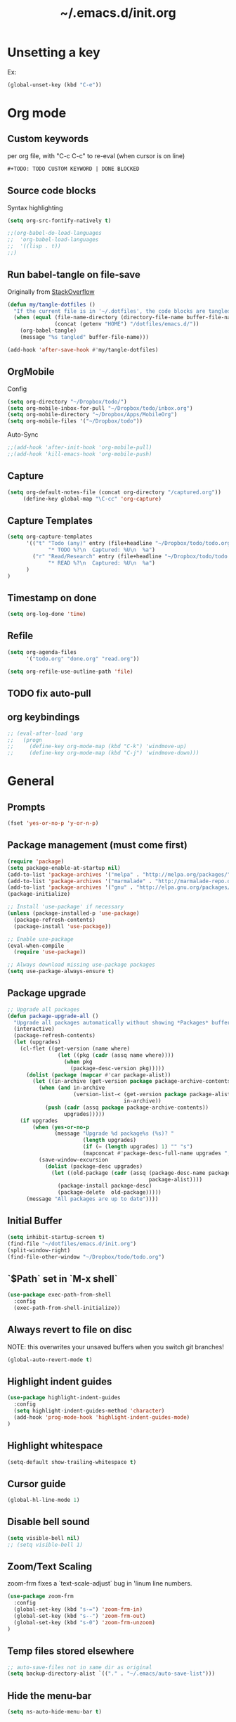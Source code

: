 #+TITLE: ~/.emacs.d/init.org
* Unsetting a key
Ex:
#+begin_src emacs-lisp
(global-unset-key (kbd "C-e"))
#+end_src

#+RESULTS:
: org-ctrl-c-ctrl-c

* Org mode
** Custom keywords
per org file, with "C-c C-c" to re-eval (when cursor is on line)

#+begin_src emacs-lisp
#+TODO: TODO CUSTOM KEYWORD | DONE BLOCKED
#+end_src
** Source code blocks
Syntax highlighting
#+begin_src emacs-lisp :tangle ~/dotfiles/emacs.d/init.el
(setq org-src-fontify-natively t)
#+end_src

#+begin_src emacs-lisp :tangle ~/dotfiles/emacs.d/init.el
;;(org-babel-do-load-languages
;;  'org-babel-load-languages
;;  '((lisp . t))
;;)
#+end_src

** Run babel-tangle on file-save

Originally from [[http://emacs.stackexchange.com/questions/20707/automatically-tangle-org-files-in-a-specific-directory][StackOverflow]]

#+begin_src emacs-lisp :tangle ~/dotfiles/emacs.d/init.el
(defun my/tangle-dotfiles ()
  "If the current file is in '~/.dotfiles', the code blocks are tangled"
  (when (equal (file-name-directory (directory-file-name buffer-file-name))
               (concat (getenv "HOME") "/dotfiles/emacs.d/"))
    (org-babel-tangle)
    (message "%s tangled" buffer-file-name)))

(add-hook 'after-save-hook #'my/tangle-dotfiles)
#+end_src

#+RESULTS:
| alchemist-hooks-compile-on-save | alchemist-hooks-test-on-save | sml/generate-buffer-identification | my/tangle-dotfiles |

** OrgMobile
Config
#+begin_src emacs-lisp :tangle ~/dotfiles/emacs.d/init.el
(setq org-directory "~/Dropbox/todo/")
(setq org-mobile-inbox-for-pull "~/Dropbox/todo/inbox.org")
(setq org-mobile-directory "~/Dropbox/Apps/MobileOrg")
(setq org-mobile-files '("~/Dropbox/todo"))
#+end_src
Auto-Sync
#+begin_src emacs-lisp :tangle ~/dotfiles/emacs.d/init.el
;;(add-hook 'after-init-hook 'org-mobile-pull)
;;(add-hook 'kill-emacs-hook 'org-mobile-push)
#+end_src
** Capture
#+begin_src emacs-lisp :tangle ~/dotfiles/emacs.d/init.el
(setq org-default-notes-file (concat org-directory "/captured.org"))
     (define-key global-map "\C-cc" 'org-capture)
#+end_src
** Capture Templates
#+begin_src emacs-lisp  :tangle ~/dotfiles/emacs.d/init.el
(setq org-capture-templates
      '(("t" "Todo (any)" entry (file+headline "~/Dropbox/todo/todo.org" "Captured")
             "* TODO %?\n  Captured: %U\n  %a")
        ("r" "Read/Research" entry (file+headline "~/Dropbox/todo/todo.org" "Read")
             "* READ %?\n  Captured: %U\n  %a")
      )
)
#+end_src

#+RESULTS:
| t | Todo (any)    | entry | (file+headline ~/Dropbox/todo/todo.org Captured) | * TODO %?\n  Captured: %U\n  %a |
| r | Read/Research | entry | (file+headline ~/Dropbox/todo/todo.org Read)     | * READ %?\n  Captured: %U\n  %a |

** Timestamp on done
#+begin_src emacs-lisp :tangle ~/dotfiles/emacs.d/init.el
(setq org-log-done 'time)
#+end_src

** Refile
#+begin_src emacs-lisp :tangle ~/dotfiles/emacs.d/init.el
(setq org-agenda-files
      '("todo.org" "done.org" "read.org"))

(setq org-refile-use-outline-path 'file)
#+end_src

#+RESULTS:
: file

** TODO fix auto-pull
** org keybindings
#+begin_src emacs-lisp :tangle ~/dotfiles/emacs.d/init.el
;; (eval-after-load 'org
;;   (progn
;;     (define-key org-mode-map (kbd "C-k") 'windmove-up)
;;     (define-key org-mode-map (kbd "C-j") 'windmove-down)))
#+end_src
* General
** Prompts
#+begin_src emacs-lisp :tangle ~/dotfiles/emacs.d/init.el
(fset 'yes-or-no-p 'y-or-n-p)
#+end_src
** Package management (must come first)
#+BEGIN_SRC emacs-lisp :tangle ~/dotfiles/emacs.d/init.el
(require 'package)
(setq package-enable-at-startup nil)
(add-to-list 'package-archives '("melpa" . "http://melpa.org/packages/"))
(add-to-list 'package-archives '("marmalade" . "http://marmalade-repo.org/packages/"))
(add-to-list 'package-archives '("gnu" . "http://elpa.gnu.org/packages/"))
(package-initialize)

;; Install 'use-package' if necessary
(unless (package-installed-p 'use-package)
  (package-refresh-contents)
  (package-install 'use-package))

;; Enable use-package
(eval-when-compile
  (require 'use-package))

;; Always download missing use-package packages
(setq use-package-always-ensure t)
#+END_SRC

** Package upgrade
#+begin_src emacs-lisp :tangle ~/dotfiles/emacs.d/init.el
;; Upgrade all packages
(defun package-upgrade-all ()
  "Upgrade all packages automatically without showing *Packages* buffer."
  (interactive)
  (package-refresh-contents)
  (let (upgrades)
    (cl-flet ((get-version (name where)
                (let ((pkg (cadr (assq name where))))
                  (when pkg
                    (package-desc-version pkg)))))
      (dolist (package (mapcar #'car package-alist))
        (let ((in-archive (get-version package package-archive-contents)))
          (when (and in-archive
                     (version-list-< (get-version package package-alist)
                                     in-archive))
            (push (cadr (assq package package-archive-contents))
                  upgrades)))))
    (if upgrades
        (when (yes-or-no-p
               (message "Upgrade %d package%s (%s)? "
                        (length upgrades)
                        (if (= (length upgrades) 1) "" "s")
                        (mapconcat #'package-desc-full-name upgrades ", ")))
          (save-window-excursion
            (dolist (package-desc upgrades)
              (let ((old-package (cadr (assq (package-desc-name package-desc)
                                             package-alist))))
                (package-install package-desc)
                (package-delete  old-package)))))
      (message "All packages are up to date"))))
#+end_src

#+RESULTS:
: package-upgrade-all

** Initial Buffer
#+begin_src emacs-lisp :tangle ~/dotfiles/emacs.d/init.el
(setq inhibit-startup-screen t)
(find-file "~/dotfiles/emacs.d/init.org")
(split-window-right)
(find-file-other-window "~/Dropbox/todo/todo.org")
#+end_src
** `$Path` set in `M-x shell`
#+BEGIN_SRC emacs-lisp :tangle ~/dotfiles/emacs.d/init.el
(use-package exec-path-from-shell
  :config
  (exec-path-from-shell-initialize))
#+END_SRC
** Always revert to file on disc
NOTE: this overwrites your unsaved buffers when you switch git branches!
#+BEGIN_SRC emacs-lisp :tangle ~/dotfiles/emacs.d/init.el
(global-auto-revert-mode t)
#+END_SRC
** Highlight indent guides
#+begin_src emacs-lisp :tangle ~/dotfiles/emacs.d/init.el
(use-package highlight-indent-guides
  :config
  (setq highlight-indent-guides-method 'character)
  (add-hook 'prog-mode-hook 'highlight-indent-guides-mode)
)
#+end_src

** Highlight whitespace
#+begin_src emacs-lisp :tangle ~/dotfiles/emacs.d/init.el
(setq-default show-trailing-whitespace t)
#+end_src

** Cursor guide
#+begin_src emacs-lisp :tangle ~/dotfiles/emacs.d/init.el
(global-hl-line-mode 1)
#+end_src
** Disable bell sound
#+begin_src emacs-lisp :tangle ~/dotfiles/emacs.d/init.el
(setq visible-bell nil)
;; (setq visible-bell 1)
#+end_src

** Zoom/Text Scaling
zoom-frm fixes a `text-scale-adjust` bug in 'linum line numbers.
#+BEGIN_SRC emacs-lisp :tangle ~/dotfiles/emacs.d/init.el
(use-package zoom-frm
  :config
  (global-set-key (kbd "s-=") 'zoom-frm-in)
  (global-set-key (kbd "s--") 'zoom-frm-out)
  (global-set-key (kbd "s-0") 'zoom-frm-unzoom)
)
#+END_SRC
** Temp files stored elsewhere
#+BEGIN_SRC emacs-lisp :tangle ~/dotfiles/emacs.d/init.el
;; auto-save-files not in same dir as original
(setq backup-directory-alist `(("." . "~/.emacs/auto-save-list")))
#+END_SRC
** Hide the menu-bar
#+BEGIN_SRC emacs-lisp :tangle ~/dotfiles/emacs.d/init.el
(setq ns-auto-hide-menu-bar t)
#+END_SRC
** Native App Settings
#+BEGIN_SRC emacs-lisp :tangle ~/dotfiles/emacs.d/init.el
(tool-bar-mode -1)
(scroll-bar-mode -1)
#+END_SRC
** Spaces, not tabs
#+BEGIN_SRC emacs-lisp :tangle ~/dotfiles/emacs.d/init.el
(setq-default indent-tabs-mode nil)
#+END_SRC
** Font settings
#+BEGIN_SRC emacs-lisp :tangle ~/dotfiles/emacs.d/init.el
(set-frame-font "Operator Mono 12")
#+END_SRC
** Transparency
*** package: seethru
#+BEGIN_SRC emacs-lisp :tangle ~/dotfiles/emacs.d/init.el
(use-package seethru
  :config
  (global-set-key (kbd "s-+") (lambda () (interactive) (seethru-relative 5)))
  (global-set-key (kbd "s-_") (lambda () (interactive) (seethru-relative -5)))
  (global-set-key (kbd "s-)") (lambda () (interactive) (seethru 100)))
  (global-set-key (kbd "s-(") (lambda () (interactive) (seethru 0)))
)
#+END_SRC
** Full-screen settings
#+BEGIN_SRC emacs-lisp :tangle ~/dotfiles/emacs.d/init.el
(setq ns-use-native-fullscreen nil)
(global-set-key (kbd "<s-return>") 'toggle-frame-fullscreen)
#+END_SRC
*** Default to full screen
#+BEGIN_SRC emacs-lisp :tangle ~/dotfiles/emacs.d/init.el
;; default full screen
(setq default-frame-alist
    '((fullscreen . fullboth) (fullscreen-restore . fullheight)))
#+END_SRC
** Smooth scroll
#+BEGIN_SRC emacs-lisp :tangle ~/dotfiles/emacs.d/init.el
;; Scrolling Settings
(setq scroll-step 1)
(setq scroll-conservatively 10000)
#+END_SRC
** Line numbers
#+BEGIN_SRC emacs-lisp :tangle ~/dotfiles/emacs.d/init.el
;; line numbers
(global-linum-mode t)
#+END_SRC
** Line wrap
#+BEGIN_SRC emacs-lisp :tangle ~/dotfiles/emacs.d/init.el
;; line wrap
(setq-default word-wrap t)
;; (toggle-truncate-lines 1)
#+END_SRC
** Junk Drawer
[[http://adereth.github.io/blog/2013/12/08/most-frequently-enabled-emacs-packages/][mostly from here]]
#+begin_src emacs-lisp :tangle ~/dotfiles/emacs.d/init.el
(column-number-mode)
(show-paren-mode)
(eldoc-mode)
#+end_src

#+RESULTS:

* Evil mode
** Evil leader
** Evil marks
#+begin_src emacs-lisp :tangle ~/dotfiles/emacs.d/init.el
;; (use-package evil-visual-mark-mode)
#+end_src
** Evil mode and bindings
#+BEGIN_SRC emacs-lisp :tangle ~/dotfiles/emacs.d/init.el
(use-package evil
  :commands (evil-mode local-evil-mode)
  :bind (:map evil-motion-state-map
         ("<return>" . nil)
         ("<tab>" . nil)
         ("SPC" . nil)
         ("M-." . nil)
         ("*" . helm-swoop)
         ("(" . backward-sexp)
         (")" . forward-sexp)
         ("K" . nil)

         :map evil-normal-state-map
         ("<return>" . nil)
         ("<tab>" . nil)
         ("M-." . nil)
         ("*" . helm-swoop)
         ("K" . nil)

         :map evil-visual-state-map
         ("g c" . evilnc-comment-or-uncomment-lines)

         :map evil-ex-map
         ("e" . helm-find-files)
         ("tn" . neotree-toggle)
         ("tap" . alchemist-mix-test-at-point)
         ("tl" . toggle-truncate-lines)
         ("lt" . alchemist-mix-rerun-last-test)
         ("ag" . helm-projectile-ag)
         ("Ag" . helm-projectile-ag)
        )

  :init
  (progn
    (setq evil-default-cursor t)
    (setq evil-shift-width 2)

(use-package evil-leader
  :init (global-evil-leader-mode)

  :config
  (progn
    (setq evil-leader/in-all-states t)

    (evil-leader/set-leader "<SPC>")

    (evil-leader/set-key
      "<SPC>" 'evil-switch-to-windows-last-buffer ;; TODO this command doesn't toggle properly after helm-semantic-or-imenu
      "a" 'ace-window
      "b" 'helm-mini
      "c" 'evilnc-comment-or-uncomment-lines
      "e" 'helm-M-x
      "f" 'helm-find-files
      "i" 'popup-imenu
      "I" 'helm-imenu-anywhere
      "k" 'kill-buffer
      "l" 'alchemist-mix-rerun-last-test
      "n" 'neotree-find-current-file
      "N" 'neotree-reveal-current-buffer
      "o" 'projectile-multi-occur
      "p" 'helm-projectile
      "q" 'evil-window-delete
      "r" 'org-ctrl-c-ctrl-c
      "S" 'helm-projectile-ag
      "s" 'split-window-below
      "t" 'alchemist-project-toggle-file-and-tests
      "T" 'alchemist-mix-test-this-buffer
      "v" 'split-window-right
      "w" 'save-buffer
      "W" 'delete-trailing-whitespace
      "x" 'helm-M-x
      "=" 'balance-windows
      "-" 'split-window-below
      "_" 'split-window-below
      "\\" 'split-window-right
      "|" 'split-window-right
      ">" '(lambda () (interactive) (evil-window-increase-width 20))
      "<" '(lambda () (interactive) (evil-window-decrease-width 20))
    )
  )
)

    (evil-mode 1))

  :config
  (progn

    ;; esc should always quit: http://stackoverflow.com/a/10166400/61435
    (define-key evil-normal-state-map [escape] 'keyboard-quit)
    (define-key evil-visual-state-map [escape] 'keyboard-quit)
    (define-key minibuffer-local-map [escape] 'abort-recursive-edit)
    (define-key minibuffer-local-ns-map [escape] 'abort-recursive-edit)
    (define-key minibuffer-local-completion-map [escape] 'abort-recursive-edit)
    (define-key minibuffer-local-must-match-map [escape] 'abort-recursive-edit)
    (define-key minibuffer-local-isearch-map [escape] 'abort-recursive-edit)


    (with-eval-after-load 'evil
        (defalias #'forward-evil-word #'forward-evil-symbol))
  )
)
#+END_SRC

#+RESULTS:

** Vim surround
hello + <ysw'> = 'hello'
#+begin_src emacs-lisp :tangle ~/dotfiles/emacs.d/init.el
(use-package evil-surround
  :config
  (global-evil-surround-mode 1)
)
#+end_src

* Window management
** Movement
#+BEGIN_SRC emacs-lisp :tangle ~/dotfiles/emacs.d/init.el
;; Window movement
(global-set-key (kbd "C-l") 'windmove-right)
(global-set-key (kbd "C-h") 'windmove-left)
(global-set-key (kbd "C-k") 'windmove-up)
(global-set-key (kbd "C-j") 'windmove-down)
#+END_SRC
** Balancing advice
#+begin_src emacs-lisp :tangle ~/dotfiles/emacs.d/init.el
(defadvice split-window-below (after restore-balanace-below activate)
  (balance-windows))

(defadvice split-window-right (after restore-balance-right activate)
  (balance-windows))

(defadvice delete-window (after restore-balance activate)
  (balance-windows))
#+end_src
** Ace window
#+begin_src emacs-lisp :tangle ~/dotfiles/emacs.d/init.el
(use-package ace-window
  :config
  (setq aw-keys '(?a ?s ?d ?f ?g ?h ?j ?k ?l))
)
#+end_src
** Popwin
#+begin_src emacs-lisp :tangle ~/dotfiles/emacs.d/init.el
(use-package popwin
  :config

  (add-to-list 'popwin:special-display-config '("^\\*helm.*\\*$" :regexp t))

  (defun helm-popwin-help-mode-off ()
    "Turn `popwin-mode' off for *Help* buffers."
    (when (boundp 'popwin:special-display-config)
      (popwin:display-buffer helm-buffer t)
      (customize-set-variable 'popwin:special-display-config
                              (delq 'help-mode popwin:special-display-config))))

  (defun helm-popwin-help-mode-on ()
    "Turn `popwin-mode' on for *Help* buffers."
    (when (boundp 'popwin:special-display-config)
      (customize-set-variable 'popwin:special-display-config
                              (add-to-list 'popwin:special-display-config 'help-mode nil #'eq))))

  (add-hook 'helm-after-initialize-hook #'helm-popwin-help-mode-off)
  (add-hook 'helm-cleanup-hook #'helm-popwin-help-mode-on)

  (push '("^\\*helm.*\\*$" :regexp t :height 50) popwin:special-display-config)

)
#+end_src

** Golden Ratio
Disabled until settings can be tweaked into not-annoying.
Current solution: Balancing advice above
#+begin_src emacs-lisp :tangle ~/dotfiles/emacs.d/init.el
;; (use-package golden-ratio
;;   :config
;;     (golden-ratio-mode 1)
;;     (setq golden-ratio-auto-scale nil)
;;     (setq golden-ratio-adjust-factor .5
;;       golden-ratio-wide-adjust-factor .9)
;; )
#+end_src
* Color Theme
#+begin_src emacs-lisp :tangle ~/dotfiles/emacs.d/init.el
;; (load-theme 'atom-one-dark)
(use-package doom-themes
  :init
  ;;; Settings (defaults)
  (setq doom-enable-bold t
      doom-enable-italic t

      ;; doom-one specific settings
      doom-one-brighter-comments t
  )

  (setq org-fontify-whole-heading-line t
      org-fontify-done-headline t
      org-fontify-quote-and-verse-blocks t)

  ;; brighter source buffers (that represent files)
  (add-hook 'find-file-hook 'doom-buffer-mode-maybe)
  ;; if you use auto-revert-mode
  (add-hook 'after-revert-hook 'doom-buffer-mode-maybe)
  ;; you can brighten other buffers (unconditionally) with:
  (add-hook 'ediff-prepare-buffer-hook 'doom-buffer-mode)

  ;; brighter minibuffer when active
  (add-hook 'minibuffer-setup-hook 'doom-brighten-minibuffer)

  :config
  (load-theme 'doom-one t)

  ;; Enable custom neotree theme
  (require 'doom-neotree)
  ;; Enable nlinum line highlighting
  (require 'doom-nlinum)
)
#+end_src

#+RESULTS:
: t
* Smart modeline (Status Line)
#+begin_src emacs-lisp :tangle ~/dotfiles/emacs.d/init.el
(use-package smart-mode-line
  :config
  (setq sml/no-confirm-load-theme t)
  (sml/setup)
)
#+end_src

#+RESULTS:
: t

* Helm
#+BEGIN_SRC emacs-lisp :tangle ~/dotfiles/emacs.d/init.el
(use-package helm
  :bind (
    ("M-x" . helm-M-x)
    ("M-y" . helm-show-kill-ring)
    ("C-x C-b" . helm-buffers-list)

    :map helm-map
    ([backtab] . helm-previous-source)
    ([tab] . helm-next-source)
    ("C-j" . helm-next-line)
    ("C-k" . helm-previous-line)
    ("C-?" . describe-key)
    ([escape] . helm-keyboard-quit)

    :map helm-find-files-map
    ("C-l" . helm-execute-persistent-action)
    ("C-h" . helm-find-files-up-one-level)
    ("C-?" . describe-key)

    :map helm-read-file-map
    ("C-l" . helm-execute-persistent-action)
    ("C-h" . helm-find-files-up-one-level)
    ("C-?" . describe-key)
  )

  :init (helm-mode 1)

  :config
  (progn
    (setq helm-buffers-fuzzy-matching t
          helm-recentf-fuzzy-match t
          helm-semantic-fuzzy-match t
          helm-imenu-fuzzy-match t
          helm-locate-fuzzy-match t
          helm-M-x-fuzzy-match t)

    (defvar helm-source-emacs-commands
      (helm-build-sync-source "Emacs commands"
        :candidates (lambda ()
                      (let ((cmds))
                        (mapatoms
                        (lambda (elt) (when (commandp elt) (push elt cmds))))
                        cmds))
        :coerce #'intern-soft
        :action #'command-execute)
      "A simple helm source for Emacs commands.")

    (defvar helm-source-emacs-commands-history
      (helm-build-sync-source "Emacs commands history"
        :candidates (lambda ()
                      (let ((cmds))
                        (dolist (elem extended-command-history)
                          (push (intern elem) cmds))
                        cmds))
        :coerce #'intern-soft
        :action #'command-execute)
      "Emacs commands history")

    (defvar helm-source-my-org-files
      (helm-build-sync-source "Org Files"
        :action 'helm-type-file-actions
        :candidates '(
          "~/dotfiles/emacs.d/init.org"
          "~/Dropbox/todo/todo.org"
          "~/Dropbox/todo/notes.org"
          "~/Dropbox/Writing/writing-march-2017.org"
          "~/Dropbox/Writing/triage.org"
          "~/Dropbox/todo/blog.org"
          "~/Dropbox/todo/storyx.org"
          "~/Dropbox/todo/opensource.org"
          "~/Dropbox/todo/urbint.org"
        )
      )
    )

    (use-package helm-ls-git)

    (setq helm-mini-default-sources '(helm-source-buffers-list
                                      helm-source-recentf
                                      helm-source-ls-git-status
                                      helm-source-my-org-files
                                      helm-source-emacs-commands-history
                                      helm-source-emacs-commands
                                      helm-source-buffer-not-found))

    (use-package helm-projectile
      :config
      (progn
        (helm-projectile-on)

        (setq helm-projectile-sources-list
          '(helm-source-projectile-buffers-list
            helm-source-projectile-recentf-list
            helm-source-projectile-files-list
            helm-source-projectile-projects
            helm-source-my-org-files
           )
        )
      )
    )

    (setq helm-boring-buffer-regexp-list
      (quote ( "\\Minibuf.+\\*"
               "\\` "
               "\\*.+\\*"
             )
      )
    )

    ;; TODO: doesn't work for un'opened' files, only existing buffers
    (defun helm-buffer-switch-to-new-window (_candidate)
      "Display buffers in new windows."
      ;; Select the bottom right window
      (require 'winner)
      (select-window (car (last (winner-sorted-window-list))))
      ;; Display buffers in new windows
      (dolist (buf (helm-marked-candidates))
        (select-window (split-window-right))
        (switch-to-buffer buf))
      ;; Adjust size of windows
      (balance-windows))

    (add-to-list 'helm-type-buffer-actions
                '("Display buffer(s) in new window(s) `M-o'" .
                  helm-buffer-switch-new-window) 'append)

    (defun helm-buffer-switch-new-window ()
      (interactive)
      (with-helm-alive-p
        (helm-quit-and-execute-action 'helm-buffer-switch-to-new-window)))

    (define-key helm-map (kbd "M-o") #'helm-buffer-switch-new-window)

  )
)
#+END_SRC

#+RESULTS:

* Avy
#+begin_src emacs-lisp :tangle ~/dotfiles/emacs.d/init.el
(use-package avy)
#+end_src
* Ag
#+begin_src emacs-lisp :tangle ~/dotfiles/emacs.d/init.el
  (use-package ag)
#+end_src
* Helm-Ag
#+begin_src emacs-lisp :tangle ~/dotfiles/emacs.d/init.el
(use-package helm-ag)
#+end_src
* Alchemist (Elixir mode)
#+BEGIN_SRC emacs-lisp :tangle ~/dotfiles/emacs.d/init.el
(use-package alchemist
  :config
    (setq alchemist-goto-elixir-source-dir "/usr/local/share/src/elixir")
    (setq alchemist-goto-erlang-source-dir "/usr/local/share/src/otp")

    (setq alchemist-test-display-compilation-output t)
    ;;(setq alchemist-hooks-test-on-save t)
    (setq alchemist-hooks-compile-on-save t)

    ;; fix to return from erlang dives
    (defun custom-erlang-mode-hook ()
        "Jump to and from Elixir, Erlang, Elixir files."
        (define-key erlang-mode-map (kbd "M-,") 'alchemist-goto-jump-back))
    (add-hook 'erlang-mode-hook 'custom-erlang-mode-hook)
)

(add-to-list 'display-buffer-alist
             `(,(rx bos (or "*alchemist test report*"
                            "*alchemist mix*"
                            "*alchemist help*"))
                    (display-buffer-reuse-window)
                    (inhibit-switch-frame t)
                    (reusable-frames . visible)))
#+END_SRC
* Company (Auto complete)
#+BEGIN_SRC emacs-lisp :tangle ~/dotfiles/emacs.d/init.el
(use-package company
  :bind ("<tab>" . company-complete-common)
        ("<escape>" . company-abort)

  :config
  (setq company-show-numbers t)
  (setq company-idle-delay 0)
  (setq company-selection-wrap-around t)

  (dotimes (i 10)
    (define-key company-active-map (kbd (format "C-%d" i)) 'company-complete-number))

  (define-key company-active-map (kbd "<tab>") 'company-complete-selection)
  (define-key company-active-map (kbd "C-n") 'company-select-next)
  (define-key company-active-map (kbd "C-p") 'company-select-previous)
  (define-key company-active-map (kbd "C-j") 'company-select-next)
  (define-key company-active-map (kbd "C-k") 'company-select-previous)

  (global-company-mode)
)
#+END_SRC
* Flycheck (Syntax errors ++)
#+BEGIN_SRC emacs-lisp :tangle ~/dotfiles/emacs.d/init.el
(use-package flycheck
  :config
  (global-flycheck-mode)

  ; Flycheck Mix Settings
  (use-package flycheck-mix
    :init
    (flycheck-mix-setup))

  ;; Flycheck Credo Settings
  (use-package flycheck-credo
    :init
    (flycheck-credo-setup))
  )
#+END_SRC
* Magit
A great interface, but quite slow.
#+BEGIN_SRC emacs-lisp :tangle ~/dotfiles/emacs.d/init.el
(use-package magit
  :init (progn)
  :config (progn (use-package evil-magit))
)
#+END_SRC
* Neotree
#+BEGIN_SRC emacs-lisp :tangle ~/dotfiles/emacs.d/init.el
(use-package neotree
  :config
  (progn

    (setq-default neo-show-hidden-files t)
    (setq-default neo-window-fixed-size nil)

    (defun neotree-find-current-file ()
      "Reveal current buffer in Neotree."
      (interactive)
      (let ((project-dir (projectile-project-root))
            (file-name (buffer-file-name)))

        (neotree-show)
        (if project-dir
            (if (neo-global--window-exists-p)
                (progn
                  (neotree-dir project-dir)
                  (neotree-find file-name))))
      (message "Could not find git project root.")))

    (defun neotree-reveal-current-buffer ()
      "Reveal current buffer in Neotree."
      (interactive)
      (let ((project-dir (projectile-project-root))
            (file-name (buffer-file-name)))

        (neotree-show)
        (if project-dir
            (if (neo-global--window-exists-p)
                (progn
                  (neotree-dir project-dir)
                  (neotree-find file-name)
                  (evil-window-mru)))
      (message "Could not find git project root."))))


    ;; theme
    (use-package all-the-icons
      ;; install fonts from this package too
    )
    (setq neo-theme (if (display-graphic-p) 'icons 'arrow))


    (defun helm-ag-neotree-node ()
      "Run Helm-ag on Neotree directory."
      (interactive)
      (let* ((search-root (neo-buffer--get-filename-current-line)))
        (if search-root
            ;; search directory
            (progn
              (evil-window-right 1)
              (helm-ag search-root))
          (message "Could not find directory at point."))))

    ;; evil mappings
    (evil-set-initial-state 'neotree-mode 'normal)

    (evil-define-key 'normal neotree-mode-map
    (kbd "RET") 'neotree-enter
    ;;(kbd "TAB") 'neotree-enter
    (kbd "c")   'neotree-create-node
    (kbd "r")   'neotree-rename-node
    (kbd "d")   'neotree-delete-node
    (kbd "j")   'neotree-next-line
    (kbd "k")   'neotree-previous-line
    (kbd "R")   'neotree-refresh
    (kbd "C")   'neotree-change-root
    (kbd "H")   'neotree-hidden-file-toggle
    (kbd "q")   'neotree-hide
    (kbd "s")   'neotree-enter-horizontal-split
    (kbd "v")   'neotree-enter-vertical-split
    (kbd "p")   'helm-ag-neotree-node
    )
  )
)
#+END_SRC

#+RESULTS:
: t

* Yasnippet
#+begin_src emacs-lisp
(use-package yasnippet
  :config
  (add-to-list 'load-path
                "~/dotfiles/emacs.d/snippets/"
                )
  (yas-global-mode 1)
)
#+end_src

* Projectile
#+BEGIN_SRC emacs-lisp :tangle ~/dotfiles/emacs.d/init.el
(use-package projectile
  :config
  (progn
    (setq projectile-switch-project-action 'projectile-find-file)
    (projectile-mode)
  )
)
#+END_SRC
* Swoop

#+BEGIN_SRC emacs-lisp :tangle ~/dotfiles/emacs.d/init.el
(use-package helm-swoop
  :bind (
    :map helm-swoop-map
    ([tab] . helm-next-line)
    ([backtab] . helm-previous-line)
  )

  :config
    ;; If this value is t, split window inside the current window
    (setq helm-swoop-split-with-multiple-windows nil)

    ;; Split direcion. 'split-window-vertically or 'split-window-horizontally
    (setq helm-swoop-split-direction 'split-window-vertically)

    ;; If there is no symbol at the cursor, use the last used words instead.
    (setq helm-swoop-pre-input-function
      (lambda ()
        (let (($pre-input (thing-at-point 'symbol)))
          (if (eq (length $pre-input) 0)
              helm-swoop-pattern ;; this variable keeps the last used words
            $pre-input))))
)
#+END_SRC
* iedit

#+BEGIN_SRC emacs-lisp :tangle ~/dotfiles/emacs.d/init.el
(use-package iedit)
#+END_SRC

* Comments

#+BEGIN_SRC emacs-lisp :tangle ~/dotfiles/emacs.d/init.el
(use-package evil-nerd-commenter)
#+END_SRC
* slime
#+begin_src emacs-lisp :tangle ~/dotfiles/emacs.d/init.el
(use-package slime
  :config
  (add-hook 'lisp-mode-hook (lambda () (slime-mode t)))
  (add-hook 'inferior-lisp-mode-hook (lambda () (inferior-slime-mode t)))
  (setq inferior-lisp-program "clisp")
)
#+end_src
* popups and pos-tips
** pos-tip customize attempt
#+begin_src emacs-lisp :tangle ~/dotfiles/emacs.d/init.el
(use-package pos-tip)
(setq pos-tip-foreground-color "red")
(setq pos-tip-background-color "blue")

(pos-tip-show "message")
#+end_src

#+RESULTS:
: (31 . 437)
** pos-tip customize attempt
#+begin_src emacs-lisp :tangle ~/dotfiles/emacs.d/init.el
(use-package popup)
(setq pos-tip-foreground-color "red")
(setq pos-tip-background-color "blue")

(pos-tip-show "message")
#+end_src

#+RESULTS:
: (31 . 437)
* imenu
#+begin_src emacs-lisp :tangle ~/dotfiles/emacs.d/init.el
(use-package popup-imenu
  :config (define-key popup-isearch-keymap (kbd "<escape>") 'popup-isearch-cancel)
)
#+end_src

#+begin_src emacs-lisp :tangle ~/dotfiles/emacs.d/init.el
(use-package imenu-anywhere)
#+end_src

#+RESULTS:

* Ido mode
#+begin_src emacs-lisp :tangle ~/dotfiles/emacs.d/init.el
(ido-mode 1)
(setq ido-everywhere t)
(setq ido-enable-flex-matching t)
#+end_src

#+RESULTS:
: t
* Recentf
#+begin_src emacs-lisp :tangle ~/dotfiles/emacs.d/init.el
(setq recentf-max-saved-items 50)
(run-at-time (current-time) 300 'recentf-save-list)
#+end_src

#+RESULTS:
: [nil 22715 30756 10774 300 recentf-save-list nil nil 0]

